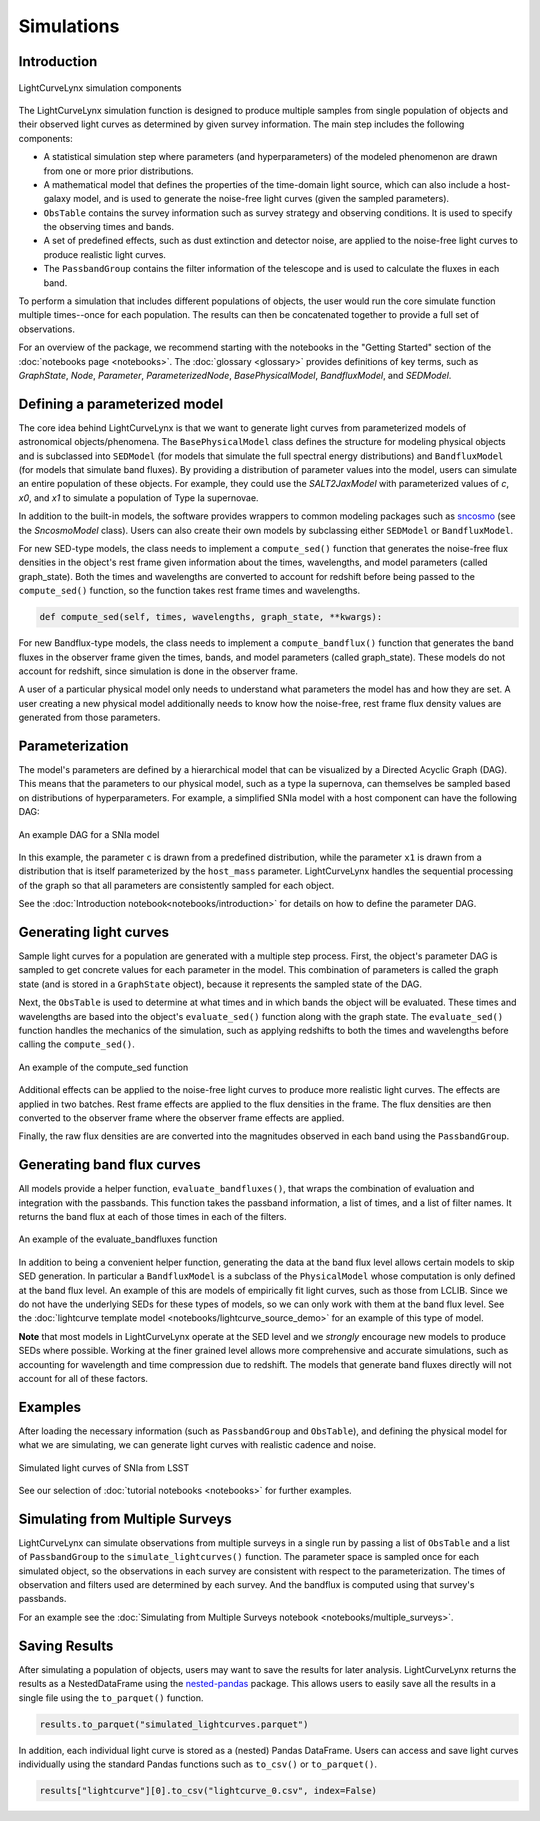 Simulations
========================================================================================

Introduction
-------------------------------------------------------------------------------

.. figure:: _static/lightcurvelynx-intro.png
   :class: no-scaled-link
   :scale: 80 %
   :align: center
   :alt: LightCurveLynx simulation components

   LightCurveLynx simulation components

The LightCurveLynx simulation function is designed to produce multiple samples from single population
of objects and their observed light curves as determined by given survey information. The main
step includes the following components:

* A statistical simulation step where parameters (and hyperparameters) of the modeled phenomenon
  are drawn from one or more prior distributions.
* A mathematical model that defines the properties of the time-domain light source, which can
  also include a host-galaxy model, and is used to generate the noise-free light curves (given
  the sampled parameters).
* ``ObsTable`` contains the survey information such as survey strategy and observing
  conditions. It is used to specify the observing times and bands.
* A set of predefined effects, such as dust extinction and detector noise, are applied to
  the noise-free light curves to produce realistic light curves.
* The ``PassbandGroup`` contains the filter information of the telescope and is used
  to calculate the fluxes in each band.

To perform a simulation that includes different populations of objects, the user would run the core
simulate function multiple times--once for each population. The results can then be concatenated together
to provide a full set of observations.

For an overview of the package, we recommend starting with the notebooks in the "Getting Started"
section of the :doc:`notebooks page <notebooks>`. The :doc:`glossary <glossary>` provides definitions of
key terms, such as *GraphState*, *Node*, *Parameter*, *ParameterizedNode*, *BasePhysicalModel*,
*BandfluxModel*, and *SEDModel*.

Defining a parameterized model
-------------------------------------------------------------------------------

The core idea behind LightCurveLynx is that we want to generate light curves from parameterized models
of astronomical objects/phenomena. The ``BasePhysicalModel`` class defines the structure for modeling
physical objects and is subclassed into ``SEDModel`` (for models that simulate the full spectral energy
distributions) and ``BandfluxModel`` (for models that simulate band fluxes). By providing a distribution of
parameter values into the model, users can simulate an entire population of these objects. For example, they
could use the `SALT2JaxModel` with parameterized values of `c`, `x0`, and `x1` to simulate a population of
Type Ia supernovae. 

In addition to the built-in models, the software provides wrappers to common modeling packages such as
`sncosmo <https://sncosmo.readthedocs.io/en/stable/>`__ (see the `SncosmoModel` class).
Users can also create their own models by subclassing either ``SEDModel`` or ``BandfluxModel``.

For new SED-type models, the class needs to implement a ``compute_sed()`` function that generates the
noise-free flux densities in the object's rest frame given information about the times, wavelengths, and
model parameters (called graph_state). Both the times and wavelengths are converted to account for redshift
before being passed to the ``compute_sed()`` function, so the function takes rest frame times and wavelengths.

.. code-block:: python

    def compute_sed(self, times, wavelengths, graph_state, **kwargs):

For new Bandflux-type models, the class needs to implement a ``compute_bandflux()`` function that generates the
band fluxes in the observer frame given the times, bands, and model parameters (called graph_state). These
models do not account for redshift, since simulation is done in the observer frame.

A user of a particular physical model only needs to understand what parameters the model has
and how they are set. A user creating a new physical model additionally needs to know how the noise-free,
rest frame flux density values are generated from those parameters.

Parameterization
-------------------------------------------------------------------------------

The model's parameters are defined by a hierarchical model that can be visualized by a Directed Acyclic Graph (DAG).
This means that the parameters to our physical model, such as a type Ia supernova, can themselves be sampled
based on distributions of hyperparameters. For example, a simplified SNIa model with a host component
can have the following DAG:

.. figure:: _static/dag-model.png
   :class: no-scaled-link
   :scale: 80 %
   :align: center
   :alt: An example DAG for a SNIa model

   An example DAG for a SNIa model

In this example, the parameter ``c`` is drawn from a predefined distribution, while the parameter ``x1``
is drawn from a distribution that is itself parameterized by the ``host_mass`` parameter. LightCurveLynx handles
the sequential processing of the graph so that all parameters are consistently sampled for each object.

See the :doc:`Introduction notebook<notebooks/introduction>` for details on how to
define the parameter DAG.


Generating light curves
-------------------------------------------------------------------------------

Sample light curves for a population are generated with a multiple step process. First, the object's parameter
DAG is sampled to get concrete values for each parameter in the model. This combination of parameters is called
the graph state (and is stored in a ``GraphState`` object), because it represents the sampled state of the DAG.

Next, the ``ObsTable`` is used to determine at what times and in which bands the object will be evaluated.
These times and wavelengths are based into the object's ``evaluate_sed()`` function along with the graph state.
The ``evaluate_sed()`` function handles the mechanics of the simulation, such as applying redshifts to both the
times and wavelengths before calling the ``compute_sed()``.

.. figure:: _static/compute_sed.png
   :class: no-scaled-link
   :scale: 80 %
   :align: center
   :alt: An example of the compute_sed function

   An example of the compute_sed function

Additional effects can be applied to the noise-free light curves to produce more realistic light curves.
The effects are applied in two batches. Rest frame effects are applied to the flux densities in the frame.
The flux densities are then converted to the observer frame where the observer frame effects are applied.

Finally, the raw flux densities are are converted into the magnitudes observed in each band using the
``PassbandGroup``.


Generating band flux curves
-------------------------------------------------------------------------------

All models provide a helper function, ``evaluate_bandfluxes()``, that wraps the combination of
evaluation and integration with the passbands. This function takes the passband information,
a list of times, and a list of filter names. It returns the band flux at each of those times
in each of the filters.

.. figure:: _static/GetBandFluxes.png
   :class: no-scaled-link
   :scale: 80 %
   :align: center
   :alt: An example of the evaluate_bandfluxes function

   An example of the evaluate_bandfluxes function

In addition to being a convenient helper function, generating the data at the band flux level allows
certain models to skip SED generation. In particular a ``BandfluxModel`` is a subclass of the ``PhysicalModel``
whose computation is only defined at the band flux level. An example of this are models of empirically
fit light curves, such as those from LCLIB. Since we do not have the underlying SEDs for these types of models,
so we can only work with them at the band flux level. See the
:doc:`lightcurve template model <notebooks/lightcurve_source_demo>` for an example of this type of model.

**Note** that most models in LightCurveLynx operate at the SED level and we *strongly* encourage new models to
produce SEDs where possible. Working at the finer grained level allows more comprehensive and accurate
simulations, such as accounting for wavelength and time compression due to redshift. The models that generate
band fluxes directly will not account for all of these factors.


Examples
-------------------------------------------------------------------------------

After loading the necessary information (such as ``PassbandGroup`` and ``ObsTable``),
and defining the physical model for what we are simulating, we can generate light curves
with realistic cadence and noise.

.. figure:: _static/lightcurves.png
   :class: no-scaled-link
   :scale: 80 %
   :align: center
   :alt: Simulated light curves of SNIa from LSST

   Simulated light curves of SNIa from LSST

See our selection of :doc:`tutorial notebooks <notebooks>` for further examples.


Simulating from Multiple Surveys
-------------------------------------------------------------------------------

LightCurveLynx can simulate observations from multiple surveys in a single run by passing a list of
``ObsTable`` and a list of ``PassbandGroup`` to the ``simulate_lightcurves()`` function.
The parameter space is sampled once for each simulated object, so the observations in each
survey are consistent with respect to the parameterization. The times of observation and filters
used are determined by each survey. And the bandflux is computed using that survey's passbands.

For an example see the :doc:`Simulating from Multiple Surveys notebook <notebooks/multiple_surveys>`.


Saving Results
-------------------------------------------------------------------------------

After simulating a population of objects, users may want to save the results for later analysis.
LightCurveLynx returns the results as a NestedDataFrame using the
`nested-pandas <https://nested-pandas.readthedocs.io/en/latest/>`__ package.
This allows users to easily save all the results in a single file using the
``to_parquet()`` function.

.. code-block:: python

    results.to_parquet("simulated_lightcurves.parquet")

In addition, each individual light curve is stored as a (nested) Pandas DataFrame. Users can
access and save light curves individually using the standard Pandas functions such as
``to_csv()`` or ``to_parquet()``.

.. code-block:: python

    results["lightcurve"][0].to_csv("lightcurve_0.csv", index=False)
